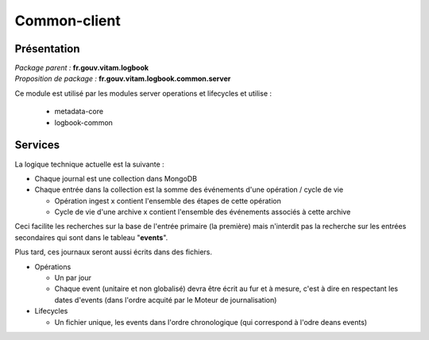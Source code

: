Common-client
*************

Présentation
------------

|  *Package parent :* **fr.gouv.vitam.logbook**
|  *Proposition de package  :* **fr.gouv.vitam.logbook.common.server**

Ce module est utilisé par les modules server operations et lifecycles et utilise :
 
   - metadata-core
   - logbook-common

Services
--------

La logique technique actuelle est la suivante :

- Chaque journal est une collection dans MongoDB
- Chaque entrée dans la collection est la somme des événements d'une opération / cycle de vie

  - Opération ingest x contient l'ensemble des étapes de cette opération
  - Cycle de vie d'une archive x contient l'ensemble des événements associés à cette archive 
  
Ceci facilite les recherches sur la base de l'entrée primaire (la première) mais n'interdit pas la recherche sur les entrées secondaires qui sont dans le tableau "**events**".

Plus tard, ces journaux seront aussi écrits dans des fichiers.

- Opérations

  - Un par jour
  - Chaque event (unitaire et non globalisé) devra être écrit au fur et à mesure, c'est à dire en respectant les dates d'events (dans l'ordre acquité par le Moteur de journalisation)

- Lifecycles
  
  - Un fichier unique, les events dans l'ordre chronologique (qui correspond à l'odre deans events)
 